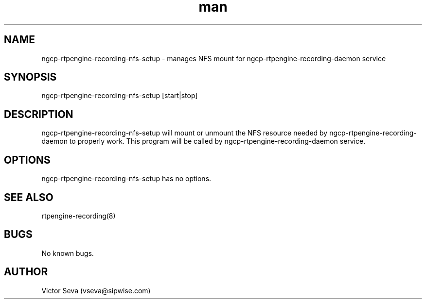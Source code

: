 .TH man 1 "17 May 2022" "1.0" "ngcp-rtpengine-recording-nfs-setup man page"
.SH NAME
ngcp\-rtpengine\-recording\-nfs\-setup \- manages NFS mount for ngcp\-rtpengine\-recording\-daemon service
.SH SYNOPSIS
ngcp\-rtpengine\-recording\-nfs\-setup [start|stop]
.SH DESCRIPTION
ngcp\-rtpengine\-recording\-nfs\-setup will mount or unmount the NFS resource needed by ngcp\-rtpengine\-recording\-daemon to properly work.
This program will be called by ngcp\-rtpengine\-recording\-daemon service.
.SH OPTIONS
ngcp\-rtpengine\-recording\-nfs\-setup has no options.
.SH SEE ALSO
rtpengine\-recording(8)
.SH BUGS
No known bugs.
.SH AUTHOR
Victor Seva (vseva@sipwise.com)
